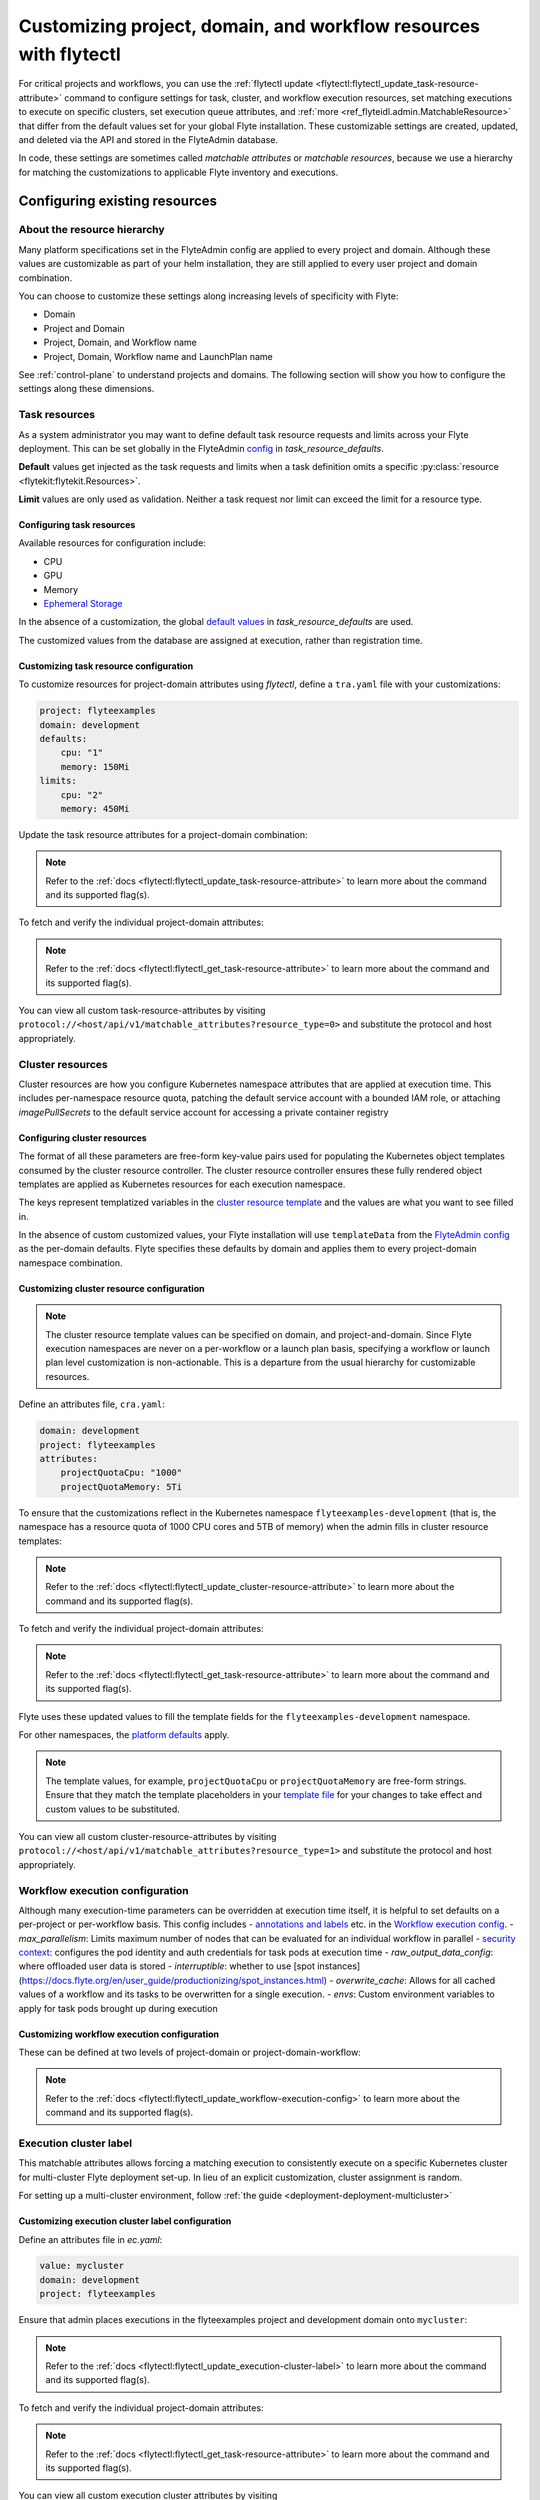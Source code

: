 .. _deployment-configuration-customizable-resources:

#################################################################
Customizing project, domain, and workflow resources with flytectl
#################################################################

For critical projects and workflows, you can use the :ref:`flytectl update <flytectl:flytectl_update_task-resource-attribute>` command to configure
settings for task, cluster, and workflow execution resources, set matching executions to execute on specific clusters, set execution queue attributes, and :ref:`more <ref_flyteidl.admin.MatchableResource>`
that differ from the default values set for your global Flyte installation. These customizable settings are created, updated, and deleted via the API and stored in the FlyteAdmin database.

In code, these settings are sometimes called `matchable attributes` or `matchable resources`, because we use a hierarchy for matching the customizations to applicable Flyte inventory and executions.

*******************************
Configuring existing resources
*******************************


About the resource hierarchy
============================

Many platform specifications set in the FlyteAdmin config are applied to every project and domain. Although these values are customizable as part of your helm installation, they are still applied to every user project and domain combination.

You can choose to customize these settings along increasing levels of specificity with Flyte:

- Domain
- Project and Domain
- Project, Domain, and Workflow name
- Project, Domain, Workflow name and LaunchPlan name

See :ref:`control-plane` to understand projects and domains.
The following section will show you how to configure the settings along
these dimensions.

Task resources
==============

As a system administrator you may want to define default task resource requests and limits across your Flyte deployment. This can be set globally in the FlyteAdmin `config <https://github.com/flyteorg/flyte/blob/1e3d515550cb338c2edb3919d79c6fa1f0da5a19/charts/flyte-core/values.yaml#L520-L531>`__
in `task_resource_defaults`.

**Default** values get injected as the task requests and limits when a task definition omits a specific :py:class:`resource <flytekit:flytekit.Resources>`.

**Limit** values are only used as validation. Neither a task request nor limit can exceed the limit for a resource type.

Configuring task resources
--------------------------
Available resources for configuration include:

- CPU
- GPU
- Memory
- `Ephemeral Storage <https://kubernetes.io/docs/concepts/configuration/manage-resources-containers/#local-ephemeral-storage>`__

In the absence of a customization, the global
`default values <https://github.com/flyteorg/flyte/blob/1e3d515550cb338c2edb3919d79c6fa1f0da5a19/charts/flyte-core/values.yaml#L520-L531>`__
in `task_resource_defaults` are used.

The customized values from the database are assigned at execution, rather than registration time.

Customizing task resource configuration
---------------------------------------

To customize resources for project-domain attributes using `flytectl`, define a ``tra.yaml`` file with your customizations:

.. code-block:: yaml

    project: flyteexamples
    domain: development
    defaults:
        cpu: "1"
        memory: 150Mi
    limits:
        cpu: "2"
        memory: 450Mi

Update the task resource attributes for a project-domain combination:

.. prompt:: bash $

    flytectl update task-resource-attribute --attrFile tra.yaml

.. note::

   Refer to the :ref:`docs <flytectl:flytectl_update_task-resource-attribute>` to
   learn more about the command and its supported flag(s).

To fetch and verify the individual project-domain attributes:

.. prompt:: bash $

    flytectl get task-resource-attribute -p flyteexamples -d development

.. note::

   Refer to the :ref:`docs <flytectl:flytectl_get_task-resource-attribute>` to learn
   more about the command and its supported flag(s).

You can view all custom task-resource-attributes by visiting
``protocol://<host/api/v1/matchable_attributes?resource_type=0>`` and substitute
the protocol and host appropriately.

Cluster resources
=================

Cluster resources are how you configure Kubernetes namespace attributes that are applied at execution time. This includes per-namespace resource quota, patching the default service account with a bounded IAM role, or attaching    `imagePullSecrets` to the default service account for accessing a private container registry


Configuring cluster resources
-----------------------------
The format of all these parameters are free-form key-value pairs used for populating the Kubernetes object templates consumed by the cluster resource controller. The cluster resource controller ensures these fully rendered object templates are applied as Kubernetes resources for each execution namespace.

The keys represent templatized variables in the
`cluster resource template <https://github.com/flyteorg/flyte/blob/1e3d515550cb338c2edb3919d79c6fa1f0da5a19/charts/flyte-core/values.yaml#L737,L760>`__
and the values are what you want to see filled in.

In the absence of custom customized values, your Flyte installation will use ``templateData`` from the
`FlyteAdmin config <https://github.com/flyteorg/flyte/blob/1e3d515550cb338c2edb3919d79c6fa1f0da5a19/charts/flyte-core/values.yaml#L719,L734>`__
as the per-domain defaults. Flyte specifies these defaults by domain and applies them to every
project-domain namespace combination.


Customizing cluster resource configuration
------------------------------------------
.. note::
    The cluster resource template values can be specified on domain, and project-and-domain.
    Since Flyte execution namespaces are never on a per-workflow or a launch plan basis, specifying a workflow or launch plan level customization is non-actionable.
    This is a departure from the usual hierarchy for customizable resources.


Define an attributes file, ``cra.yaml``:

.. code-block:: yaml

    domain: development
    project: flyteexamples
    attributes:
        projectQuotaCpu: "1000"
        projectQuotaMemory: 5Ti

To ensure that the customizations reflect in the Kubernetes namespace
``flyteexamples-development`` (that is, the namespace has a resource quota of
1000 CPU cores and 5TB of memory) when the admin fills in cluster resource
templates:

.. prompt:: bash $

   flytectl update cluster-resource-attribute --attrFile cra.yaml

.. note::

   Refer to the :ref:`docs <flytectl:flytectl_update_cluster-resource-attribute>`
   to learn more about the command and its supported flag(s).

To fetch and verify the individual project-domain attributes:

.. prompt:: bash $

    flytectl get cluster-resource-attribute -p flyteexamples -d development

.. note::

   Refer to the :ref:`docs <flytectl:flytectl_get_task-resource-attribute>` to
   learn more about the command and its supported flag(s).

Flyte uses these updated values to fill the template fields for the
``flyteexamples-development`` namespace.

For other namespaces, the
`platform defaults <https://github.com/flyteorg/flyte/blob/1e3d515550cb338c2edb3919d79c6fa1f0da5a19/charts/flyte-core/values.yaml#L719,L734>`__
apply.

.. note::
    The template values, for example, ``projectQuotaCpu`` or ``projectQuotaMemory`` are free-form strings.
    Ensure that they match the template placeholders in your `template file <https://github.com/flyteorg/flyte/blob/master/kustomize/base/single_cluster/headless/config/clusterresource-templates/ab_project-resource-quota.yaml>`__
    for your changes to take effect and custom values to be substituted.

You can view all custom cluster-resource-attributes by visiting ``protocol://<host/api/v1/matchable_attributes?resource_type=1>``
and substitute the protocol and host appropriately.


Workflow execution configuration
================================


Although many execution-time parameters can be overridden at execution time itself, it is helpful to set defaults on a per-project or per-workflow basis. This config includes
- `annotations and labels <https://docs.flyte.org/projects/cookbook/en/latest/auto/core/containerization/workflow_labels_annotations.html#sphx-glr-auto-core-containerization-workflow-labels-annotations-py>`__
etc. in the `Workflow execution config <https://github.com/flyteorg/flyteidl/blob/master/gen/pb-go/flyteidl/service/flyteadmin/model_admin_workflow_execution_config.go#L14-L23>`__.
- `max_parallelism`: Limits maximum number of nodes that can be evaluated for an individual workflow in parallel
- `security context <https://docs.flyte.org/projects/flyteidl/en/latest/protos/docs/core/core.html#securitycontext>`__: configures the pod identity and auth credentials for task pods at execution time
- `raw_output_data_config`: where offloaded user data is stored
- `interruptible`: whether to use [spot instances](https://docs.flyte.org/en/user_guide/productionizing/spot_instances.html)
- `overwrite_cache`: Allows for all cached values of a workflow and its tasks to be overwritten for a single execution.
- `envs`: Custom environment variables to apply for task pods brought up during execution

Customizing workflow execution configuration
--------------------------------------------

These can be defined at two levels of project-domain or project-domain-workflow:

.. prompt:: bash $

    flytectl update workflow-execution-config

.. note::

   Refer to the :ref:`docs <flytectl:flytectl_update_workflow-execution-config>`
   to learn more about the command and its supported flag(s).

Execution cluster label
=======================

This matchable attributes allows forcing a matching execution to consistently execute on a specific Kubernetes cluster for multi-cluster Flyte deployment set-up. In lieu of an explicit customization, cluster assignment is random.

For setting up a multi-cluster environment, follow :ref:`the guide <deployment-deployment-multicluster>`


Customizing execution cluster label configuration
-------------------------------------------------

Define an attributes file in `ec.yaml`:

.. code-block:: yaml

    value: mycluster
    domain: development
    project: flyteexamples

Ensure that admin places executions in the flyteexamples project and development domain onto ``mycluster``:

.. prompt:: bash $

   flytectl update execution-cluster-label --attrFile ec.yaml

.. note::

   Refer to the :ref:`docs <flytectl:flytectl_update_execution-cluster-label>`
   to learn more about the command and its supported flag(s).

To fetch and verify the individual project-domain attributes:

.. prompt:: bash $

    flytectl get execution-cluster-label -p flyteexamples -d development

.. note::

   Refer to the :ref:`docs <flytectl:flytectl_get_task-resource-attribute>` to
   learn more about the command and its supported flag(s).

You can view all custom execution cluster attributes by visiting
``protocol://<host/api/v1/matchable_attributes?resource_type=3>`` and substitute
the protocol and host appropriately.

.. _deployment-customizable-resources-execution-queues:

Execution queues
================

Execution queues are defined in
`FlyteAdmin config <https://github.com/flyteorg/flyteadmin/blob/6a64f00315f8ffeb0472ae96cbc2031b338c5840/FlyteAdmin_config.yaml#L97,L106>`__.
These are used for execution placement for constructs like AWS Batch.

The **attributes** associated with an execution queue must match the **tags**
for workflow executions. The tags associated with configurable resources are
stored in the admin database.

Customizing execution queue configuration
-----------------------------------------

.. prompt:: bash $

    flytectl update execution-queue-attribute

.. note::

   Refer to the :ref:`docs <flytectl:flytectl_update_execution-queue-attribute>`
   to learn more about the command and its supported flag(s).

You can view existing attributes for which tags can be assigned by visiting
``protocol://<host>/api/v1/matchable_attributes?resource_type=2`` and substitute
the protocol and host appropriately.


*********************************
Adding new customizable resources
*********************************

.. tags:: Infrastructure, Advanced

As a quick refresher, custom resources allow you to manage configurations for specific combinations of user projects, domains and workflows that customize default values.
Examples of such resources include execution clusters, task resource defaults, and :std:ref:`more <ref_flyteidl.admin.MatchableResource>`.

.. note::
    For background on customizable resources, refer to :ref:`deployment-configuration-general`.

In a :ref:`multi-cluster setup <deployment-deployment-multicluster>`, an example one could think of is setting routing rules to send certain workflows to specific clusters, which demands setting up custom resources.

Here's how you could go about building a customizable priority designation.


Example
=======

Let's say you want to inject a default priority annotation for your workflows.
Perhaps you start off with a model where everything has a default priority but soon you realize it makes sense that workflows in your production domain should take higher priority than those in your development domain.

Now, one of your user teams requires critical workflows to have a higher priority than other production workflows.

Here's how you could do that.

Flyte IDL
---------

Introduce a new :std:ref:`matchable resource <ref_flyteidl.admin.MatchableResource>` that includes a unique enum value and proto message definition.

For example:

::

   enum MatchableResource {
     ...
     WORKFLOW_PRIORITY = 10;
   }

   message WorkflowPriorityAttribute {
     int priority = 1;
   }

   message MatchingAttributes {
     oneof target {
       ...
       WorkflowPriorityAttribute WorkflowPriority = 11;
     }
   }


See the changes in this `file <https://github.com/flyteorg/flyteidl/commit/b1767697705621a3fddcb332617a5304beba5bec#diff-d3c1945436aba8f7a76755d75d18e671>`__ for an example of what is required.


FlyteAdmin
----------

Once your IDL changes are released, update the logic of FlyteAdmin to `fetch <https://github.com/flyteorg/flyteadmin/commit/60b4c876ea105d4c79e3cad7d56fde6b9c208bcd#diff-510e72225172f518850fe582149ff320R122-R128>`__ your new matchable priority resource and use it while creating executions or in relevant use cases.

For example:

::


   resource, err := s.resourceManager.GetResource(ctx, managerInterfaces.ResourceRequest{
       Domain:       domain,
       Project:      project, // optional
       Workflow:     workflow, // optional, must include project when specifying workflow
       LaunchPlan:   launchPlan, // optional, must include project + workflow when specifying launch plan
       ResourceType: admin.MatchableResource_WORKFLOW_PRIORITY,
   })

   if err != nil {
       return err
   }

   if resource != nil && resource.Attributes != nil && resource.Attributes.GetWorkflowPriority() != nil {
        priorityValue := resource.Attributes.GetWorkflowPriority().GetPriority()
        // do something with the priority here
   }


Flytekit
--------

For convenience, add a FlyteCTL wrapper to update the new attributes. Refer to `this PR <https://github.com/flyteorg/flytectl/pull/65>`__ for the entire set of changes required.

That's it! You now have a new matchable attribute to configure as the needs of your users evolve.
